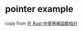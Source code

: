 * pointer example
:PROPERTIES:
:CUSTOM_ID: pointer-example
:END:
copy from [[https://juejin.cn/post/6955440042789568519][在 Rust
中使用裸函数指针]]
